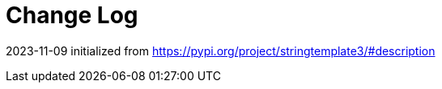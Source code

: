 = Change Log

// tag::compact[]
2023-11-09 initialized from https://pypi.org/project/stringtemplate3/#description
// end::compact[]


